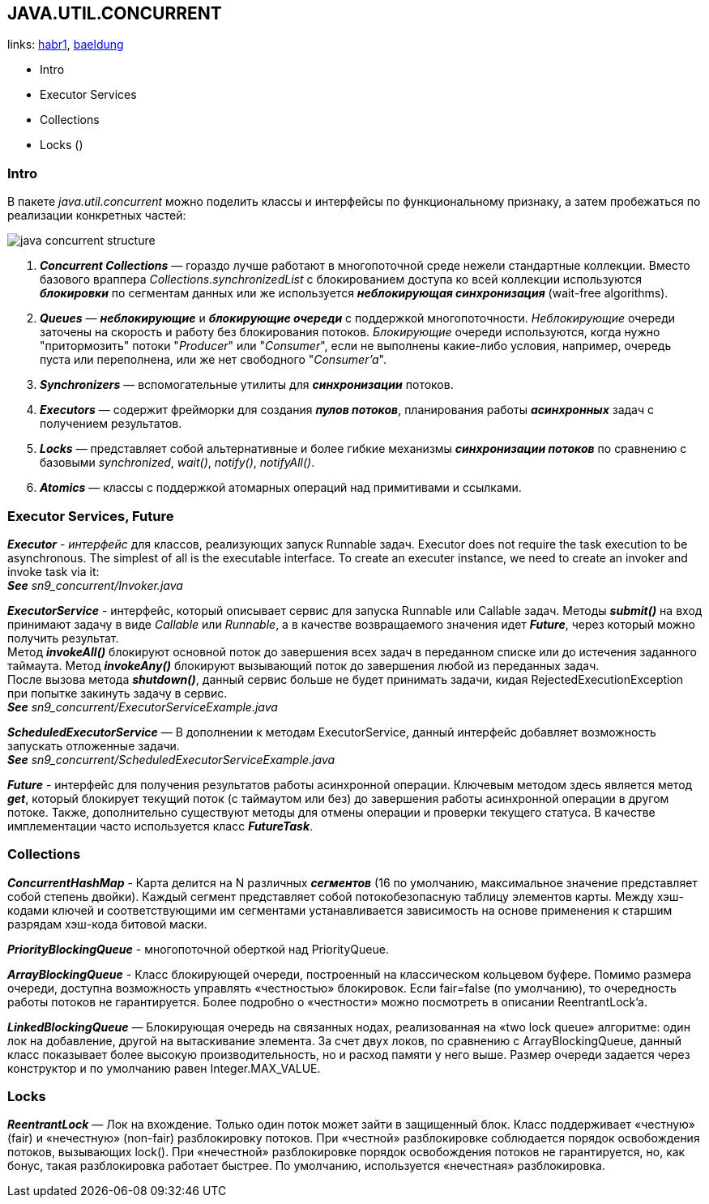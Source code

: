 == JAVA.UTIL.CONCURRENT
links: link:https://habr.com/ru/company/luxoft/blog/157273/[habr1], link:https://www.baeldung.com/java-util-concurrent[baeldung]

- Intro
- Executor Services
- Collections
- Locks ()

=== Intro

В пакете _java.util.concurrent_ можно поделить классы и интерфейсы по функциональному признаку, а затем пробежаться по реализации конкретных частей:

image:img/java_concurrent_structure.png[]

1. *_Concurrent Collections_* — гораздо лучше работают в многопоточной среде нежели стандартные коллекции. Вместо базового враппера _Collections.synchronizedList_ с блокированием доступа ко всей коллекции используются *_блокировки_* по сегментам данных или же используется *_неблокирующая синхронизация_* (wait-free algorithms).
2. *_Queues_* — *_неблокирующие_* и *_блокирующие очереди_* с поддержкой многопоточности. _Неблокирующие_ очереди заточены на скорость и работу без блокирования потоков. _Блокирующие_ очереди используются, когда нужно "притормозить" потоки "_Producer_" или "_Consumer_", если не выполнены какие-либо условия, например, очередь пуста или переполнена, или же нет свободного "_Consumer'a_".
3. *_Synchronizers_* — вспомогательные утилиты для *_синхронизации_* потоков.
4. *_Executors_* — содержит фрейморки для создания *_пулов потоков_*, планирования работы *_асинхронных_* задач с получением результатов.
5. *_Locks_* — представляет собой альтернативные и более гибкие механизмы *_синхронизации потоков_* по сравнению с базовыми _synchronized_, _wait()_, _notify()_, _notifyAll()_.
6. *_Atomics_* — классы с поддержкой атомарных операций над примитивами и ссылками.

=== Executor Services, Future

*_Executor_* - _интерфейс_ для классов, реализующих запуск Runnable задач. Executor does not require the task execution to be asynchronous. The simplest of all is the executable interface. To create an executer instance, we need to create an invoker and invoke task via it: +
*_See_* _sn9_concurrent/Invoker.java_

*_ExecutorService_* - интерфейс, который описывает сервис для запуска Runnable или Callable задач. Методы *_submit()_* на вход принимают задачу в виде _Callable_ или _Runnable_, а в качестве возвращаемого значения идет *_Future_*, через который можно получить результат. +
Метод *_invokeAll()_* блокируют основной поток до завершения всех задач в переданном списке или до истечения заданного таймаута. Метод *_invokeAny()_* блокируют вызывающий поток до завершения любой из переданных задач. +
После вызова метода *_shutdown()_*, данный сервис больше не будет принимать задачи, кидая RejectedExecutionException при попытке закинуть задачу в сервис. +
*_See_* _sn9_concurrent/ExecutorServiceExample.java_

*_ScheduledExecutorService_* — В дополнении к методам ExecutorService, данный интерфейс добавляет возможность запускать отложенные задачи. +
*_See_* _sn9_concurrent/ScheduledExecutorServiceExample.java_

*_Future_* - интерфейс для получения результатов работы асинхронной операции. Ключевым методом здесь является метод *_get_*, который блокирует текущий поток (с таймаутом или без) до завершения работы асинхронной операции в другом потоке. Также, дополнительно существуют методы для отмены операции и проверки текущего статуса. В качестве имплементации часто используется класс *_FutureTask_*.

=== Collections

*_ConcurrentHashMap_* - Карта делится на N различных *_сегментов_* (16 по умолчанию, максимальное значение представляет собой степень двойки). Каждый сегмент представляет собой потокобезопасную таблицу элементов карты. Между хэш-кодами ключей и соответствующими им сегментами устанавливается зависимость на основе применения к старшим разрядам хэш-кода битовой маски.

*_PriorityBlockingQueue_* - многопоточной оберткой над PriorityQueue.

*_ArrayBlockingQueue_* - Класс блокирующей очереди, построенный на классическом кольцевом буфере. Помимо размера очереди, доступна возможность управлять «честностью» блокировок. Если fair=false (по умолчанию), то очередность работы потоков не гарантируется. Более подробно о «честности» можно посмотреть в описании ReentrantLock'a.

*_LinkedBlockingQueue_* — Блокирующая очередь на связанных нодах, реализованная на «two lock queue» алгоритме: один лок на добавление, другой на вытаскивание элемента. За счет двух локов, по сравнению с ArrayBlockingQueue, данный класс показывает более высокую производительность, но и расход памяти у него выше. Размер очереди задается через конструктор и по умолчанию равен Integer.MAX_VALUE.

=== Locks

*_ReentrantLock_* — Лок на вхождение. Только один поток может зайти в защищенный блок. Класс поддерживает «честную» (fair) и «нечестную» (non-fair) разблокировку потоков. При «честной» разблокировке соблюдается порядок освобождения потоков, вызывающих lock(). При «нечестной» разблокировке порядок освобождения потоков не гарантируется, но, как бонус, такая разблокировка работает быстрее. По умолчанию, используется «нечестная» разблокировка.


